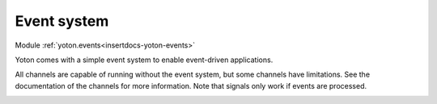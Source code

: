 Event system
============

.. insertdocs start:: yoton.events


.. _insertdocs-yoton-events:

.. py:module:: yoton.events

Module :ref:`yoton.events<insertdocs-yoton-events>`

Yoton comes with a simple event system to enable event-driven applications.

All channels are capable of running without the event system, but some
channels have limitations. See the documentation of the channels for 
more information. Note that signals only work if events are processed.


.. insertdocs end::

.. insertdocs start:: yoton.Signal
.. insertdocs :members: 


.. _insertdocs-yoton-Signal:

.. py:class:: yoton.Signal()

  *Inherits from object*

  The purpose of a signal is to provide an interface to bind/unbind 
  to events and to fire them. 
  
  One can bind() or unbind() a callable to the signal. When emitted, an
  event is created for each bound handler. Therefore, the event loop
  must run for signals to work.
  
  Some signals call the handlers using additional arguments to 
  specify specific information.
  

  *PROPERTIES*

  .. _insertdocs-yoton-Signal-type:
  
  .. py:attribute:: yoton.Signal.type
  
    The type (__class__) of this event. 

  *METHODS*

  .. _insertdocs-yoton-Signal-bind:
  
  .. py:method:: yoton.Signal.bind(func)
  
    Add an eventhandler to this event.             
    
    The callback/handler (func) must be a callable. It is called
    with one argument: the event instance, which can contain 
    additional information about the event.
    

  .. _insertdocs-yoton-Signal-emit:
  
  .. py:method:: yoton.Signal.emit(*args, **kwargs)
  
    Emit the signal, calling all bound callbacks with *args and **kwargs.
    An event is queues for each callback registered to this signal.
    Therefore it is safe to call this method from another thread.
    

  .. _insertdocs-yoton-Signal-emit_now:
  
  .. py:method:: yoton.Signal.emit_now(*args, **kwargs)
  
    Emit the signal *now*. All handlers are called from the calling
    thread. Beware, this should only be done from the same thread
    that runs the event loop.
    

  .. _insertdocs-yoton-Signal-unbind:
  
  .. py:method:: yoton.Signal.unbind(func=None)
  
    Unsubscribe a handler, If func is None, remove all handlers.  
    



.. insertdocs end::

.. insertdocs start:: yoton.Timer
.. insertdocs :members: 


.. _insertdocs-yoton-Timer:

.. py:class:: yoton.Timer(interval=1.0, oneshot=True)

  *Inherits from Signal*

  Timer class. You can bind callbacks to the timer. The timer is 
  fired when it runs out of time. 
  
  **Parameters**
  
  
  interval : number
      The interval of the timer in seconds.
  oneshot : bool
      Whether the timer should do a single shot, or run continuously.
  

  *PROPERTIES*

  .. _insertdocs-yoton-Timer-interval:
  
  .. py:attribute:: yoton.Timer.interval
  
    Set/get the timer's interval in seconds.

  .. _insertdocs-yoton-Timer-oneshot:
  
  .. py:attribute:: yoton.Timer.oneshot
  
    Set/get whether this is a oneshot timer. If not is runs
    continuously.

  .. _insertdocs-yoton-Timer-running:
  
  .. py:attribute:: yoton.Timer.running
  
    Get whether the timer is running. 

  *METHODS*

  .. _insertdocs-yoton-Timer-start:
  
  .. py:method:: yoton.Timer.start(interval=None, oneshot=None)
  
    Start the timer. If interval or oneshot are not given, 
    their current values are used.
    

  .. _insertdocs-yoton-Timer-stop:
  
  .. py:method:: yoton.Timer.stop()
  
    Stop the timer from running. 
    



.. insertdocs end::

.. insertdocs start:: yoton.call_later


.. _insertdocs-yoton-call_later:

.. py:function:: yoton.call_later(func, timeout=0.0, *args, **kwargs)

  Call the given function after the specified timeout.
  
  **Parameters**
  
  
  func : callable
      The function to call.
  timeout : number
      The time to wait in seconds. If zero, the event is put on the event
      queue. If negative, the event will be put at the front of the event
      queue, so that it's processed asap.
  args : arguments
      The arguments to call func with.
  kwargs: keyword arguments.
      The keyword arguments to call func with.
  
.. insertdocs end::

.. insertdocs start:: yoton.process_events


.. _insertdocs-yoton-process_events:

.. py:function:: yoton.process_events(block=False)

  Process all yoton events currently in the queue. 
  This function should be called periodically
  in order to keep the yoton event system running.
  
  block can be False (no blocking), True (block), or a float 
  blocking for maximally 'block' seconds.
  
.. insertdocs end::

.. insertdocs start:: yoton.start_event_loop


.. _insertdocs-yoton-start_event_loop:

.. py:function:: yoton.start_event_loop()

  Enter an event loop that keeps calling yoton.process_events().
  The event loop can be stopped using stop_event_loop().
  
.. insertdocs end::

.. insertdocs start:: yoton.stop_event_loop


.. _insertdocs-yoton-stop_event_loop:

.. py:function:: yoton.stop_event_loop()

  Stops the event loop if it is running.
  
.. insertdocs end::

.. insertdocs start:: yoton.embed_event_loop


.. _insertdocs-yoton-embed_event_loop:

.. py:function:: yoton.embed_event_loop(callback)

  Embed the yoton event loop in another event loop. The given callback
  is called whenever a new yoton event is created. The callback
  should create an event in the other event-loop, which should
  lead to a call to the process_events() method. The given callback
  should be thread safe.
  
  Use None as an argument to disable the embedding. 
  
.. insertdocs end::

